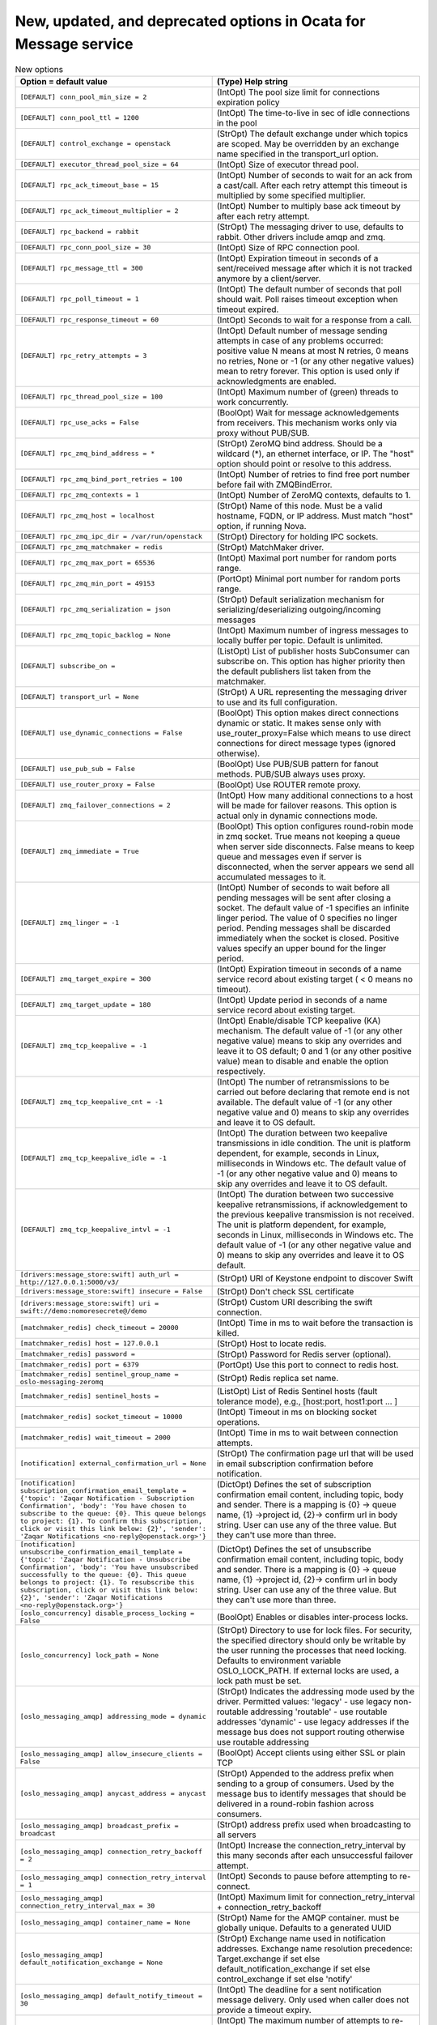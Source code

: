 New, updated, and deprecated options in Ocata for Message service
~~~~~~~~~~~~~~~~~~~~~~~~~~~~~~~~~~~~~~~~~~~~~~~~~~~~~~~~~~~~~~~~~

..
  Warning: Do not edit this file. It is automatically generated and your
  changes will be overwritten. The tool to do so lives in the
  openstack-doc-tools repository.

.. list-table:: New options
   :header-rows: 1
   :class: config-ref-table

   * - Option = default value
     - (Type) Help string
   * - ``[DEFAULT] conn_pool_min_size = 2``
     - (IntOpt) The pool size limit for connections expiration policy
   * - ``[DEFAULT] conn_pool_ttl = 1200``
     - (IntOpt) The time-to-live in sec of idle connections in the pool
   * - ``[DEFAULT] control_exchange = openstack``
     - (StrOpt) The default exchange under which topics are scoped. May be overridden by an exchange name specified in the transport_url option.
   * - ``[DEFAULT] executor_thread_pool_size = 64``
     - (IntOpt) Size of executor thread pool.
   * - ``[DEFAULT] rpc_ack_timeout_base = 15``
     - (IntOpt) Number of seconds to wait for an ack from a cast/call. After each retry attempt this timeout is multiplied by some specified multiplier.
   * - ``[DEFAULT] rpc_ack_timeout_multiplier = 2``
     - (IntOpt) Number to multiply base ack timeout by after each retry attempt.
   * - ``[DEFAULT] rpc_backend = rabbit``
     - (StrOpt) The messaging driver to use, defaults to rabbit. Other drivers include amqp and zmq.
   * - ``[DEFAULT] rpc_conn_pool_size = 30``
     - (IntOpt) Size of RPC connection pool.
   * - ``[DEFAULT] rpc_message_ttl = 300``
     - (IntOpt) Expiration timeout in seconds of a sent/received message after which it is not tracked anymore by a client/server.
   * - ``[DEFAULT] rpc_poll_timeout = 1``
     - (IntOpt) The default number of seconds that poll should wait. Poll raises timeout exception when timeout expired.
   * - ``[DEFAULT] rpc_response_timeout = 60``
     - (IntOpt) Seconds to wait for a response from a call.
   * - ``[DEFAULT] rpc_retry_attempts = 3``
     - (IntOpt) Default number of message sending attempts in case of any problems occurred: positive value N means at most N retries, 0 means no retries, None or -1 (or any other negative values) mean to retry forever. This option is used only if acknowledgments are enabled.
   * - ``[DEFAULT] rpc_thread_pool_size = 100``
     - (IntOpt) Maximum number of (green) threads to work concurrently.
   * - ``[DEFAULT] rpc_use_acks = False``
     - (BoolOpt) Wait for message acknowledgements from receivers. This mechanism works only via proxy without PUB/SUB.
   * - ``[DEFAULT] rpc_zmq_bind_address = *``
     - (StrOpt) ZeroMQ bind address. Should be a wildcard (*), an ethernet interface, or IP. The "host" option should point or resolve to this address.
   * - ``[DEFAULT] rpc_zmq_bind_port_retries = 100``
     - (IntOpt) Number of retries to find free port number before fail with ZMQBindError.
   * - ``[DEFAULT] rpc_zmq_contexts = 1``
     - (IntOpt) Number of ZeroMQ contexts, defaults to 1.
   * - ``[DEFAULT] rpc_zmq_host = localhost``
     - (StrOpt) Name of this node. Must be a valid hostname, FQDN, or IP address. Must match "host" option, if running Nova.
   * - ``[DEFAULT] rpc_zmq_ipc_dir = /var/run/openstack``
     - (StrOpt) Directory for holding IPC sockets.
   * - ``[DEFAULT] rpc_zmq_matchmaker = redis``
     - (StrOpt) MatchMaker driver.
   * - ``[DEFAULT] rpc_zmq_max_port = 65536``
     - (IntOpt) Maximal port number for random ports range.
   * - ``[DEFAULT] rpc_zmq_min_port = 49153``
     - (PortOpt) Minimal port number for random ports range.
   * - ``[DEFAULT] rpc_zmq_serialization = json``
     - (StrOpt) Default serialization mechanism for serializing/deserializing outgoing/incoming messages
   * - ``[DEFAULT] rpc_zmq_topic_backlog = None``
     - (IntOpt) Maximum number of ingress messages to locally buffer per topic. Default is unlimited.
   * - ``[DEFAULT] subscribe_on =``
     - (ListOpt) List of publisher hosts SubConsumer can subscribe on. This option has higher priority then the default publishers list taken from the matchmaker.
   * - ``[DEFAULT] transport_url = None``
     - (StrOpt) A URL representing the messaging driver to use and its full configuration.
   * - ``[DEFAULT] use_dynamic_connections = False``
     - (BoolOpt) This option makes direct connections dynamic or static. It makes sense only with use_router_proxy=False which means to use direct connections for direct message types (ignored otherwise).
   * - ``[DEFAULT] use_pub_sub = False``
     - (BoolOpt) Use PUB/SUB pattern for fanout methods. PUB/SUB always uses proxy.
   * - ``[DEFAULT] use_router_proxy = False``
     - (BoolOpt) Use ROUTER remote proxy.
   * - ``[DEFAULT] zmq_failover_connections = 2``
     - (IntOpt) How many additional connections to a host will be made for failover reasons. This option is actual only in dynamic connections mode.
   * - ``[DEFAULT] zmq_immediate = True``
     - (BoolOpt) This option configures round-robin mode in zmq socket. True means not keeping a queue when server side disconnects. False means to keep queue and messages even if server is disconnected, when the server appears we send all accumulated messages to it.
   * - ``[DEFAULT] zmq_linger = -1``
     - (IntOpt) Number of seconds to wait before all pending messages will be sent after closing a socket. The default value of -1 specifies an infinite linger period. The value of 0 specifies no linger period. Pending messages shall be discarded immediately when the socket is closed. Positive values specify an upper bound for the linger period.
   * - ``[DEFAULT] zmq_target_expire = 300``
     - (IntOpt) Expiration timeout in seconds of a name service record about existing target ( < 0 means no timeout).
   * - ``[DEFAULT] zmq_target_update = 180``
     - (IntOpt) Update period in seconds of a name service record about existing target.
   * - ``[DEFAULT] zmq_tcp_keepalive = -1``
     - (IntOpt) Enable/disable TCP keepalive (KA) mechanism. The default value of -1 (or any other negative value) means to skip any overrides and leave it to OS default; 0 and 1 (or any other positive value) mean to disable and enable the option respectively.
   * - ``[DEFAULT] zmq_tcp_keepalive_cnt = -1``
     - (IntOpt) The number of retransmissions to be carried out before declaring that remote end is not available. The default value of -1 (or any other negative value and 0) means to skip any overrides and leave it to OS default.
   * - ``[DEFAULT] zmq_tcp_keepalive_idle = -1``
     - (IntOpt) The duration between two keepalive transmissions in idle condition. The unit is platform dependent, for example, seconds in Linux, milliseconds in Windows etc. The default value of -1 (or any other negative value and 0) means to skip any overrides and leave it to OS default.
   * - ``[DEFAULT] zmq_tcp_keepalive_intvl = -1``
     - (IntOpt) The duration between two successive keepalive retransmissions, if acknowledgement to the previous keepalive transmission is not received. The unit is platform dependent, for example, seconds in Linux, milliseconds in Windows etc. The default value of -1 (or any other negative value and 0) means to skip any overrides and leave it to OS default.
   * - ``[drivers:message_store:swift] auth_url = http://127.0.0.1:5000/v3/``
     - (StrOpt) URI of Keystone endpoint to discover Swift
   * - ``[drivers:message_store:swift] insecure = False``
     - (StrOpt) Don't check SSL certificate
   * - ``[drivers:message_store:swift] uri = swift://demo:nomoresecrete@/demo``
     - (StrOpt) Custom URI describing the swift connection.
   * - ``[matchmaker_redis] check_timeout = 20000``
     - (IntOpt) Time in ms to wait before the transaction is killed.
   * - ``[matchmaker_redis] host = 127.0.0.1``
     - (StrOpt) Host to locate redis.
   * - ``[matchmaker_redis] password =``
     - (StrOpt) Password for Redis server (optional).
   * - ``[matchmaker_redis] port = 6379``
     - (PortOpt) Use this port to connect to redis host.
   * - ``[matchmaker_redis] sentinel_group_name = oslo-messaging-zeromq``
     - (StrOpt) Redis replica set name.
   * - ``[matchmaker_redis] sentinel_hosts =``
     - (ListOpt) List of Redis Sentinel hosts (fault tolerance mode), e.g., [host:port, host1:port ... ]
   * - ``[matchmaker_redis] socket_timeout = 10000``
     - (IntOpt) Timeout in ms on blocking socket operations.
   * - ``[matchmaker_redis] wait_timeout = 2000``
     - (IntOpt) Time in ms to wait between connection attempts.
   * - ``[notification] external_confirmation_url = None``
     - (StrOpt) The confirmation page url that will be used in email subscription confirmation before notification.
   * - ``[notification] subscription_confirmation_email_template = {'topic': 'Zaqar Notification - Subscription Confirmation', 'body': 'You have chosen to subscribe to the queue: {0}. This queue belongs to project: {1}. To confirm this subscription, click or visit this link below: {2}', 'sender': 'Zaqar Notifications <no-reply@openstack.org>'}``
     - (DictOpt) Defines the set of subscription confirmation email content, including topic, body and sender. There is a mapping is {0} -> queue name, {1} ->project id, {2}-> confirm url in body string. User can use any of the three value. But they can't use more than three.
   * - ``[notification] unsubscribe_confirmation_email_template = {'topic': 'Zaqar Notification - Unsubscribe Confirmation', 'body': 'You have unsubscribed successfully to the queue: {0}. This queue belongs to project: {1}. To resubscribe this subscription, click or visit this link below: {2}', 'sender': 'Zaqar Notifications <no-reply@openstack.org>'}``
     - (DictOpt) Defines the set of unsubscribe confirmation email content, including topic, body and sender. There is a mapping is {0} -> queue name, {1} ->project id, {2}-> confirm url in body string. User can use any of the three value. But they can't use more than three.
   * - ``[oslo_concurrency] disable_process_locking = False``
     - (BoolOpt) Enables or disables inter-process locks.
   * - ``[oslo_concurrency] lock_path = None``
     - (StrOpt) Directory to use for lock files. For security, the specified directory should only be writable by the user running the processes that need locking. Defaults to environment variable OSLO_LOCK_PATH. If external locks are used, a lock path must be set.
   * - ``[oslo_messaging_amqp] addressing_mode = dynamic``
     - (StrOpt) Indicates the addressing mode used by the driver. Permitted values: 'legacy' - use legacy non-routable addressing 'routable' - use routable addresses 'dynamic' - use legacy addresses if the message bus does not support routing otherwise use routable addressing
   * - ``[oslo_messaging_amqp] allow_insecure_clients = False``
     - (BoolOpt) Accept clients using either SSL or plain TCP
   * - ``[oslo_messaging_amqp] anycast_address = anycast``
     - (StrOpt) Appended to the address prefix when sending to a group of consumers. Used by the message bus to identify messages that should be delivered in a round-robin fashion across consumers.
   * - ``[oslo_messaging_amqp] broadcast_prefix = broadcast``
     - (StrOpt) address prefix used when broadcasting to all servers
   * - ``[oslo_messaging_amqp] connection_retry_backoff = 2``
     - (IntOpt) Increase the connection_retry_interval by this many seconds after each unsuccessful failover attempt.
   * - ``[oslo_messaging_amqp] connection_retry_interval = 1``
     - (IntOpt) Seconds to pause before attempting to re-connect.
   * - ``[oslo_messaging_amqp] connection_retry_interval_max = 30``
     - (IntOpt) Maximum limit for connection_retry_interval + connection_retry_backoff
   * - ``[oslo_messaging_amqp] container_name = None``
     - (StrOpt) Name for the AMQP container. must be globally unique. Defaults to a generated UUID
   * - ``[oslo_messaging_amqp] default_notification_exchange = None``
     - (StrOpt) Exchange name used in notification addresses. Exchange name resolution precedence: Target.exchange if set else default_notification_exchange if set else control_exchange if set else 'notify'
   * - ``[oslo_messaging_amqp] default_notify_timeout = 30``
     - (IntOpt) The deadline for a sent notification message delivery. Only used when caller does not provide a timeout expiry.
   * - ``[oslo_messaging_amqp] default_reply_retry = 0``
     - (IntOpt) The maximum number of attempts to re-send a reply message which failed due to a recoverable error.
   * - ``[oslo_messaging_amqp] default_reply_timeout = 30``
     - (IntOpt) The deadline for an rpc reply message delivery.
   * - ``[oslo_messaging_amqp] default_rpc_exchange = None``
     - (StrOpt) Exchange name used in RPC addresses. Exchange name resolution precedence: Target.exchange if set else default_rpc_exchange if set else control_exchange if set else 'rpc'
   * - ``[oslo_messaging_amqp] default_send_timeout = 30``
     - (IntOpt) The deadline for an rpc cast or call message delivery. Only used when caller does not provide a timeout expiry.
   * - ``[oslo_messaging_amqp] default_sender_link_timeout = 600``
     - (IntOpt) The duration to schedule a purge of idle sender links. Detach link after expiry.
   * - ``[oslo_messaging_amqp] group_request_prefix = unicast``
     - (StrOpt) address prefix when sending to any server in group
   * - ``[oslo_messaging_amqp] idle_timeout = 0``
     - (IntOpt) Timeout for inactive connections (in seconds)
   * - ``[oslo_messaging_amqp] link_retry_delay = 10``
     - (IntOpt) Time to pause between re-connecting an AMQP 1.0 link that failed due to a recoverable error.
   * - ``[oslo_messaging_amqp] multicast_address = multicast``
     - (StrOpt) Appended to the address prefix when sending a fanout message. Used by the message bus to identify fanout messages.
   * - ``[oslo_messaging_amqp] notify_address_prefix = openstack.org/om/notify``
     - (StrOpt) Address prefix for all generated Notification addresses
   * - ``[oslo_messaging_amqp] notify_server_credit = 100``
     - (IntOpt) Window size for incoming Notification messages
   * - ``[oslo_messaging_amqp] password =``
     - (StrOpt) Password for message broker authentication
   * - ``[oslo_messaging_amqp] pre_settled = ['rpc-cast', 'rpc-reply']``
     - (MultiStrOpt) Send messages of this type pre-settled. Pre-settled messages will not receive acknowledgement from the peer. Note well: pre-settled messages may be silently discarded if the delivery fails. Permitted values: 'rpc-call' - send RPC Calls pre-settled 'rpc-reply'- send RPC Replies pre-settled 'rpc-cast' - Send RPC Casts pre-settled 'notify' - Send Notifications pre-settled
   * - ``[oslo_messaging_amqp] reply_link_credit = 200``
     - (IntOpt) Window size for incoming RPC Reply messages.
   * - ``[oslo_messaging_amqp] rpc_address_prefix = openstack.org/om/rpc``
     - (StrOpt) Address prefix for all generated RPC addresses
   * - ``[oslo_messaging_amqp] rpc_server_credit = 100``
     - (IntOpt) Window size for incoming RPC Request messages
   * - ``[oslo_messaging_amqp] sasl_config_dir =``
     - (StrOpt) Path to directory that contains the SASL configuration
   * - ``[oslo_messaging_amqp] sasl_config_name =``
     - (StrOpt) Name of configuration file (without .conf suffix)
   * - ``[oslo_messaging_amqp] sasl_mechanisms =``
     - (StrOpt) Space separated list of acceptable SASL mechanisms
   * - ``[oslo_messaging_amqp] server_request_prefix = exclusive``
     - (StrOpt) address prefix used when sending to a specific server
   * - ``[oslo_messaging_amqp] ssl_ca_file =``
     - (StrOpt) CA certificate PEM file used to verify the server's certificate
   * - ``[oslo_messaging_amqp] ssl_cert_file =``
     - (StrOpt) Self-identifying certificate PEM file for client authentication
   * - ``[oslo_messaging_amqp] ssl_key_file =``
     - (StrOpt) Private key PEM file used to sign ssl_cert_file certificate (optional)
   * - ``[oslo_messaging_amqp] ssl_key_password = None``
     - (StrOpt) Password for decrypting ssl_key_file (if encrypted)
   * - ``[oslo_messaging_amqp] trace = False``
     - (BoolOpt) Debug: dump AMQP frames to stdout
   * - ``[oslo_messaging_amqp] unicast_address = unicast``
     - (StrOpt) Appended to the address prefix when sending to a particular RPC/Notification server. Used by the message bus to identify messages sent to a single destination.
   * - ``[oslo_messaging_amqp] username =``
     - (StrOpt) User name for message broker authentication
   * - ``[oslo_messaging_kafka] conn_pool_min_size = 2``
     - (IntOpt) The pool size limit for connections expiration policy
   * - ``[oslo_messaging_kafka] conn_pool_ttl = 1200``
     - (IntOpt) The time-to-live in sec of idle connections in the pool
   * - ``[oslo_messaging_kafka] consumer_group = oslo_messaging_consumer``
     - (StrOpt) Group id for Kafka consumer. Consumers in one group will coordinate message consumption
   * - ``[oslo_messaging_kafka] kafka_consumer_timeout = 1.0``
     - (IntOpt) Default timeout(s) for Kafka consumers
   * - ``[oslo_messaging_kafka] kafka_default_host = localhost``
     - (StrOpt) Default Kafka broker Host
   * - ``[oslo_messaging_kafka] kafka_default_port = 9092``
     - (PortOpt) Default Kafka broker Port
   * - ``[oslo_messaging_kafka] kafka_max_fetch_bytes = 1048576``
     - (IntOpt) Max fetch bytes of Kafka consumer
   * - ``[oslo_messaging_kafka] pool_size = 10``
     - (IntOpt) Pool Size for Kafka Consumers
   * - ``[oslo_messaging_kafka] producer_batch_size = 16384``
     - (IntOpt) Size of batch for the producer async send
   * - ``[oslo_messaging_kafka] producer_batch_timeout = 0.0``
     - (FloatOpt) Upper bound on the delay for KafkaProducer batching in seconds
   * - ``[oslo_messaging_notifications] driver = []``
     - (MultiStrOpt) The Drivers(s) to handle sending notifications. Possible values are messaging, messagingv2, routing, log, test, noop
   * - ``[oslo_messaging_notifications] topics = notifications``
     - (ListOpt) AMQP topic used for OpenStack notifications.
   * - ``[oslo_messaging_notifications] transport_url = None``
     - (StrOpt) A URL representing the messaging driver to use for notifications. If not set, we fall back to the same configuration used for RPC.
   * - ``[oslo_messaging_rabbit] amqp_auto_delete = False``
     - (BoolOpt) Auto-delete queues in AMQP.
   * - ``[oslo_messaging_rabbit] amqp_durable_queues = False``
     - (BoolOpt) Use durable queues in AMQP.
   * - ``[oslo_messaging_rabbit] channel_max = None``
     - (IntOpt) Maximum number of channels to allow
   * - ``[oslo_messaging_rabbit] connection_factory = single``
     - (StrOpt) Connection factory implementation
   * - ``[oslo_messaging_rabbit] default_notification_exchange = ${control_exchange}_notification``
     - (StrOpt) Exchange name for sending notifications
   * - ``[oslo_messaging_rabbit] default_notification_retry_attempts = -1``
     - (IntOpt) Reconnecting retry count in case of connectivity problem during sending notification, -1 means infinite retry.
   * - ``[oslo_messaging_rabbit] default_rpc_exchange = ${control_exchange}_rpc``
     - (StrOpt) Exchange name for sending RPC messages
   * - ``[oslo_messaging_rabbit] default_rpc_retry_attempts = -1``
     - (IntOpt) Reconnecting retry count in case of connectivity problem during sending RPC message, -1 means infinite retry. If actual retry attempts in not 0 the rpc request could be processed more than one time
   * - ``[oslo_messaging_rabbit] default_serializer_type = json``
     - (StrOpt) Default serialization mechanism for serializing/deserializing outgoing/incoming messages
   * - ``[oslo_messaging_rabbit] fake_rabbit = False``
     - (BoolOpt) Deprecated, use rpc_backend=kombu+memory or rpc_backend=fake
   * - ``[oslo_messaging_rabbit] frame_max = None``
     - (IntOpt) The maximum byte size for an AMQP frame
   * - ``[oslo_messaging_rabbit] heartbeat_interval = 3``
     - (IntOpt) How often to send heartbeats for consumer's connections
   * - ``[oslo_messaging_rabbit] heartbeat_rate = 2``
     - (IntOpt) How often times during the heartbeat_timeout_threshold we check the heartbeat.
   * - ``[oslo_messaging_rabbit] heartbeat_timeout_threshold = 60``
     - (IntOpt) Number of seconds after which the Rabbit broker is considered down if heartbeat's keep-alive fails (0 disable the heartbeat). EXPERIMENTAL
   * - ``[oslo_messaging_rabbit] host_connection_reconnect_delay = 0.25``
     - (FloatOpt) Set delay for reconnection to some host which has connection error
   * - ``[oslo_messaging_rabbit] kombu_compression = None``
     - (StrOpt) EXPERIMENTAL: Possible values are: gzip, bz2. If not set compression will not be used. This option may not be available in future versions.
   * - ``[oslo_messaging_rabbit] kombu_failover_strategy = round-robin``
     - (StrOpt) Determines how the next RabbitMQ node is chosen in case the one we are currently connected to becomes unavailable. Takes effect only if more than one RabbitMQ node is provided in config.
   * - ``[oslo_messaging_rabbit] kombu_missing_consumer_retry_timeout = 60``
     - (IntOpt) How long to wait a missing client before abandoning to send it its replies. This value should not be longer than rpc_response_timeout.
   * - ``[oslo_messaging_rabbit] kombu_reconnect_delay = 1.0``
     - (FloatOpt) How long to wait before reconnecting in response to an AMQP consumer cancel notification.
   * - ``[oslo_messaging_rabbit] kombu_ssl_ca_certs =``
     - (StrOpt) SSL certification authority file (valid only if SSL enabled).
   * - ``[oslo_messaging_rabbit] kombu_ssl_certfile =``
     - (StrOpt) SSL cert file (valid only if SSL enabled).
   * - ``[oslo_messaging_rabbit] kombu_ssl_keyfile =``
     - (StrOpt) SSL key file (valid only if SSL enabled).
   * - ``[oslo_messaging_rabbit] kombu_ssl_version =``
     - (StrOpt) SSL version to use (valid only if SSL enabled). Valid values are TLSv1 and SSLv23. SSLv2, SSLv3, TLSv1_1, and TLSv1_2 may be available on some distributions.
   * - ``[oslo_messaging_rabbit] notification_listener_prefetch_count = 100``
     - (IntOpt) Max number of not acknowledged message which RabbitMQ can send to notification listener.
   * - ``[oslo_messaging_rabbit] notification_persistence = False``
     - (BoolOpt) Persist notification messages.
   * - ``[oslo_messaging_rabbit] notification_retry_delay = 0.25``
     - (FloatOpt) Reconnecting retry delay in case of connectivity problem during sending notification message
   * - ``[oslo_messaging_rabbit] pool_max_overflow = 0``
     - (IntOpt) Maximum number of connections to create above `pool_max_size`.
   * - ``[oslo_messaging_rabbit] pool_max_size = 30``
     - (IntOpt) Maximum number of connections to keep queued.
   * - ``[oslo_messaging_rabbit] pool_recycle = 600``
     - (IntOpt) Lifetime of a connection (since creation) in seconds or None for no recycling. Expired connections are closed on acquire.
   * - ``[oslo_messaging_rabbit] pool_stale = 60``
     - (IntOpt) Threshold at which inactive (since release) connections are considered stale in seconds or None for no staleness. Stale connections are closed on acquire.
   * - ``[oslo_messaging_rabbit] pool_timeout = 30``
     - (IntOpt) Default number of seconds to wait for a connections to available
   * - ``[oslo_messaging_rabbit] rabbit_ha_queues = False``
     - (BoolOpt) Try to use HA queues in RabbitMQ (x-ha-policy: all). If you change this option, you must wipe the RabbitMQ database. In RabbitMQ 3.0, queue mirroring is no longer controlled by the x-ha-policy argument when declaring a queue. If you just want to make sure that all queues (except those with auto-generated names) are mirrored across all nodes, run: "rabbitmqctl set_policy HA '^(?!amq\.).*' '{"ha-mode": "all"}' "
   * - ``[oslo_messaging_rabbit] rabbit_host = localhost``
     - (StrOpt) The RabbitMQ broker address where a single node is used.
   * - ``[oslo_messaging_rabbit] rabbit_hosts = $rabbit_host:$rabbit_port``
     - (ListOpt) RabbitMQ HA cluster host:port pairs.
   * - ``[oslo_messaging_rabbit] rabbit_interval_max = 30``
     - (IntOpt) Maximum interval of RabbitMQ connection retries. Default is 30 seconds.
   * - ``[oslo_messaging_rabbit] rabbit_login_method = AMQPLAIN``
     - (StrOpt) The RabbitMQ login method.
   * - ``[oslo_messaging_rabbit] rabbit_max_retries = 0``
     - (IntOpt) Maximum number of RabbitMQ connection retries. Default is 0 (infinite retry count).
   * - ``[oslo_messaging_rabbit] rabbit_password = guest``
     - (StrOpt) The RabbitMQ password.
   * - ``[oslo_messaging_rabbit] rabbit_port = 5672``
     - (PortOpt) The RabbitMQ broker port where a single node is used.
   * - ``[oslo_messaging_rabbit] rabbit_qos_prefetch_count = 0``
     - (IntOpt) Specifies the number of messages to prefetch. Setting to zero allows unlimited messages.
   * - ``[oslo_messaging_rabbit] rabbit_retry_backoff = 2``
     - (IntOpt) How long to backoff for between retries when connecting to RabbitMQ.
   * - ``[oslo_messaging_rabbit] rabbit_retry_interval = 1``
     - (IntOpt) How frequently to retry connecting with RabbitMQ.
   * - ``[oslo_messaging_rabbit] rabbit_transient_queues_ttl = 1800``
     - (IntOpt) Positive integer representing duration in seconds for queue TTL (x-expires). Queues which are unused for the duration of the TTL are automatically deleted. The parameter affects only reply and fanout queues.
   * - ``[oslo_messaging_rabbit] rabbit_use_ssl = False``
     - (BoolOpt) Connect over SSL for RabbitMQ.
   * - ``[oslo_messaging_rabbit] rabbit_userid = guest``
     - (StrOpt) The RabbitMQ userid.
   * - ``[oslo_messaging_rabbit] rabbit_virtual_host = /``
     - (StrOpt) The RabbitMQ virtual host.
   * - ``[oslo_messaging_rabbit] rpc_listener_prefetch_count = 100``
     - (IntOpt) Max number of not acknowledged message which RabbitMQ can send to rpc listener.
   * - ``[oslo_messaging_rabbit] rpc_queue_expiration = 60``
     - (IntOpt) Time to live for rpc queues without consumers in seconds.
   * - ``[oslo_messaging_rabbit] rpc_reply_exchange = ${control_exchange}_rpc_reply``
     - (StrOpt) Exchange name for receiving RPC replies
   * - ``[oslo_messaging_rabbit] rpc_reply_listener_prefetch_count = 100``
     - (IntOpt) Max number of not acknowledged message which RabbitMQ can send to rpc reply listener.
   * - ``[oslo_messaging_rabbit] rpc_reply_retry_attempts = -1``
     - (IntOpt) Reconnecting retry count in case of connectivity problem during sending reply. -1 means infinite retry during rpc_timeout
   * - ``[oslo_messaging_rabbit] rpc_reply_retry_delay = 0.25``
     - (FloatOpt) Reconnecting retry delay in case of connectivity problem during sending reply.
   * - ``[oslo_messaging_rabbit] rpc_retry_delay = 0.25``
     - (FloatOpt) Reconnecting retry delay in case of connectivity problem during sending RPC message
   * - ``[oslo_messaging_rabbit] socket_timeout = 0.25``
     - (FloatOpt) Set socket timeout in seconds for connection's socket
   * - ``[oslo_messaging_rabbit] ssl = None``
     - (BoolOpt) Enable SSL
   * - ``[oslo_messaging_rabbit] ssl_options = None``
     - (DictOpt) Arguments passed to ssl.wrap_socket
   * - ``[oslo_messaging_rabbit] tcp_user_timeout = 0.25``
     - (FloatOpt) Set TCP_USER_TIMEOUT in seconds for connection's socket
   * - ``[oslo_messaging_zmq] rpc_ack_timeout_base = 15``
     - (IntOpt) Number of seconds to wait for an ack from a cast/call. After each retry attempt this timeout is multiplied by some specified multiplier.
   * - ``[oslo_messaging_zmq] rpc_ack_timeout_multiplier = 2``
     - (IntOpt) Number to multiply base ack timeout by after each retry attempt.
   * - ``[oslo_messaging_zmq] rpc_message_ttl = 300``
     - (IntOpt) Expiration timeout in seconds of a sent/received message after which it is not tracked anymore by a client/server.
   * - ``[oslo_messaging_zmq] rpc_poll_timeout = 1``
     - (IntOpt) The default number of seconds that poll should wait. Poll raises timeout exception when timeout expired.
   * - ``[oslo_messaging_zmq] rpc_retry_attempts = 3``
     - (IntOpt) Default number of message sending attempts in case of any problems occurred: positive value N means at most N retries, 0 means no retries, None or -1 (or any other negative values) mean to retry forever. This option is used only if acknowledgments are enabled.
   * - ``[oslo_messaging_zmq] rpc_thread_pool_size = 100``
     - (IntOpt) Maximum number of (green) threads to work concurrently.
   * - ``[oslo_messaging_zmq] rpc_use_acks = False``
     - (BoolOpt) Wait for message acknowledgements from receivers. This mechanism works only via proxy without PUB/SUB.
   * - ``[oslo_messaging_zmq] rpc_zmq_bind_address = *``
     - (StrOpt) ZeroMQ bind address. Should be a wildcard (*), an ethernet interface, or IP. The "host" option should point or resolve to this address.
   * - ``[oslo_messaging_zmq] rpc_zmq_bind_port_retries = 100``
     - (IntOpt) Number of retries to find free port number before fail with ZMQBindError.
   * - ``[oslo_messaging_zmq] rpc_zmq_contexts = 1``
     - (IntOpt) Number of ZeroMQ contexts, defaults to 1.
   * - ``[oslo_messaging_zmq] rpc_zmq_host = localhost``
     - (StrOpt) Name of this node. Must be a valid hostname, FQDN, or IP address. Must match "host" option, if running Nova.
   * - ``[oslo_messaging_zmq] rpc_zmq_ipc_dir = /var/run/openstack``
     - (StrOpt) Directory for holding IPC sockets.
   * - ``[oslo_messaging_zmq] rpc_zmq_matchmaker = redis``
     - (StrOpt) MatchMaker driver.
   * - ``[oslo_messaging_zmq] rpc_zmq_max_port = 65536``
     - (IntOpt) Maximal port number for random ports range.
   * - ``[oslo_messaging_zmq] rpc_zmq_min_port = 49153``
     - (PortOpt) Minimal port number for random ports range.
   * - ``[oslo_messaging_zmq] rpc_zmq_serialization = json``
     - (StrOpt) Default serialization mechanism for serializing/deserializing outgoing/incoming messages
   * - ``[oslo_messaging_zmq] rpc_zmq_topic_backlog = None``
     - (IntOpt) Maximum number of ingress messages to locally buffer per topic. Default is unlimited.
   * - ``[oslo_messaging_zmq] subscribe_on =``
     - (ListOpt) List of publisher hosts SubConsumer can subscribe on. This option has higher priority then the default publishers list taken from the matchmaker.
   * - ``[oslo_messaging_zmq] use_dynamic_connections = False``
     - (BoolOpt) This option makes direct connections dynamic or static. It makes sense only with use_router_proxy=False which means to use direct connections for direct message types (ignored otherwise).
   * - ``[oslo_messaging_zmq] use_pub_sub = False``
     - (BoolOpt) Use PUB/SUB pattern for fanout methods. PUB/SUB always uses proxy.
   * - ``[oslo_messaging_zmq] use_router_proxy = False``
     - (BoolOpt) Use ROUTER remote proxy.
   * - ``[oslo_messaging_zmq] zmq_failover_connections = 2``
     - (IntOpt) How many additional connections to a host will be made for failover reasons. This option is actual only in dynamic connections mode.
   * - ``[oslo_messaging_zmq] zmq_immediate = True``
     - (BoolOpt) This option configures round-robin mode in zmq socket. True means not keeping a queue when server side disconnects. False means to keep queue and messages even if server is disconnected, when the server appears we send all accumulated messages to it.
   * - ``[oslo_messaging_zmq] zmq_linger = -1``
     - (IntOpt) Number of seconds to wait before all pending messages will be sent after closing a socket. The default value of -1 specifies an infinite linger period. The value of 0 specifies no linger period. Pending messages shall be discarded immediately when the socket is closed. Positive values specify an upper bound for the linger period.
   * - ``[oslo_messaging_zmq] zmq_target_expire = 300``
     - (IntOpt) Expiration timeout in seconds of a name service record about existing target ( < 0 means no timeout).
   * - ``[oslo_messaging_zmq] zmq_target_update = 180``
     - (IntOpt) Update period in seconds of a name service record about existing target.
   * - ``[oslo_messaging_zmq] zmq_tcp_keepalive = -1``
     - (IntOpt) Enable/disable TCP keepalive (KA) mechanism. The default value of -1 (or any other negative value) means to skip any overrides and leave it to OS default; 0 and 1 (or any other positive value) mean to disable and enable the option respectively.
   * - ``[oslo_messaging_zmq] zmq_tcp_keepalive_cnt = -1``
     - (IntOpt) The number of retransmissions to be carried out before declaring that remote end is not available. The default value of -1 (or any other negative value and 0) means to skip any overrides and leave it to OS default.
   * - ``[oslo_messaging_zmq] zmq_tcp_keepalive_idle = -1``
     - (IntOpt) The duration between two keepalive transmissions in idle condition. The unit is platform dependent, for example, seconds in Linux, milliseconds in Windows etc. The default value of -1 (or any other negative value and 0) means to skip any overrides and leave it to OS default.
   * - ``[oslo_messaging_zmq] zmq_tcp_keepalive_intvl = -1``
     - (IntOpt) The duration between two successive keepalive retransmissions, if acknowledgement to the previous keepalive transmission is not received. The unit is platform dependent, for example, seconds in Linux, milliseconds in Windows etc. The default value of -1 (or any other negative value and 0) means to skip any overrides and leave it to OS default.
   * - ``[profiler] connection_string = messaging://``
     - (StrOpt) Connection string for a notifier backend. Default value is messaging:// which sets the notifier to oslo_messaging. Examples of possible values: * messaging://: use oslo_messaging driver for sending notifications. * mongodb://127.0.0.1:27017 : use mongodb driver for sending notifications. * elasticsearch://127.0.0.1:9200 : use elasticsearch driver for sending notifications.
   * - ``[profiler] enabled = False``
     - (BoolOpt) Enables the profiling for all services on this node. Default value is False (fully disable the profiling feature). Possible values: * True: Enables the feature * False: Disables the feature. The profiling cannot be started via this project operations. If the profiling is triggered by another project, this project part will be empty.
   * - ``[profiler] es_doc_type = notification``
     - (StrOpt) Document type for notification indexing in elasticsearch.
   * - ``[profiler] es_scroll_size = 10000``
     - (IntOpt) Elasticsearch splits large requests in batches. This parameter defines maximum size of each batch (for example: es_scroll_size=10000).
   * - ``[profiler] es_scroll_time = 2m``
     - (StrOpt) This parameter is a time value parameter (for example: es_scroll_time=2m), indicating for how long the nodes that participate in the search will maintain relevant resources in order to continue and support it.
   * - ``[profiler] hmac_keys = SECRET_KEY``
     - (StrOpt) Secret key(s) to use for encrypting context data for performance profiling. This string value should have the following format: <key1>[,<key2>,...<keyn>], where each key is some random string. A user who triggers the profiling via the REST API has to set one of these keys in the headers of the REST API call to include profiling results of this node for this particular project. Both "enabled" flag and "hmac_keys" config options should be set to enable profiling. Also, to generate correct profiling information across all services at least one key needs to be consistent between OpenStack projects. This ensures it can be used from client side to generate the trace, containing information from all possible resources.
   * - ``[profiler] sentinel_service_name = mymaster``
     - (StrOpt) Redissentinel uses a service name to identify a master redis service. This parameter defines the name (for example: sentinal_service_name=mymaster).
   * - ``[profiler] socket_timeout = 0.1``
     - (FloatOpt) Redissentinel provides a timeout option on the connections. This parameter defines that timeout (for example: socket_timeout=0.1).
   * - ``[profiler] trace_management_store = False``
     - (BoolOpt) If False doesn't trace any management store requests.
   * - ``[profiler] trace_message_store = False``
     - (BoolOpt) If False doesn't trace any message store requests.
   * - ``[profiler] trace_sqlalchemy = False``
     - (BoolOpt) Enables SQL requests profiling in services. Default value is False (SQL requests won't be traced). Possible values: * True: Enables SQL requests profiling. Each SQL query will be part of the trace and can the be analyzed by how much time was spent for that. * False: Disables SQL requests profiling. The spent time is only shown on a higher level of operations. Single SQL queries cannot be analyzed this way.
   * - ``[profiler] trace_wsgi_transport = False``
     - (BoolOpt) If False doesn't trace any transport requests.Please note that it doesn't work for websocket now.
   * - ``[transport] max_flavors_per_page = 20``
     - (IntOpt) Defines the maximum number of flavors per page.
   * - ``[transport] max_pools_per_page = 20``
     - (IntOpt) Defines the maximum number of pools per page.


.. list-table:: Deprecated options
   :header-rows: 1
   :class: config-ref-table

   * - Deprecated option
     - New Option
   * - ``[DEFAULT] use_syslog``
     - ``None``


